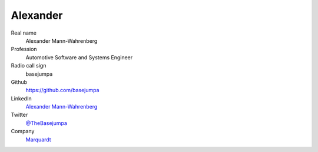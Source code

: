 Alexander
=========

.. figure:: https://avatars.githubusercontent.com/u/8762228?v=4
    :width: 200pt

Real name
    Alexander Mann-Wahrenberg

Profession
    Automotive Software and Systems Engineer

Radio call sign
    basejumpa

Github
    https://github.com/basejumpa

LinkedIn
    `Alexander Mann-Wahrenberg <https://linkedin.com/in/alexander-mann-wahrenberg-939843b7>`_

Twitter
    `@TheBasejumpa <https://twitter.com/TheBasejumpa>`_

Company
    `Marquardt <https://www.marquardt.com>`_ 
